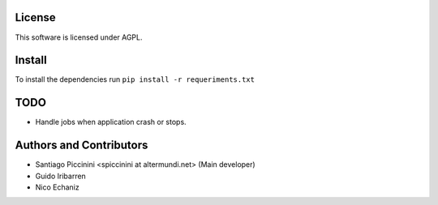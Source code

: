 License
=======

This software is licensed under AGPL.

Install
=======

To install the dependencies run ``pip install -r requeriments.txt``


TODO
====

* Handle jobs when application crash or stops.

Authors and Contributors
========================

* Santiago Piccinini <spiccinini at altermundi.net> (Main developer)
* Guido Iribarren
* Nico Echaniz
